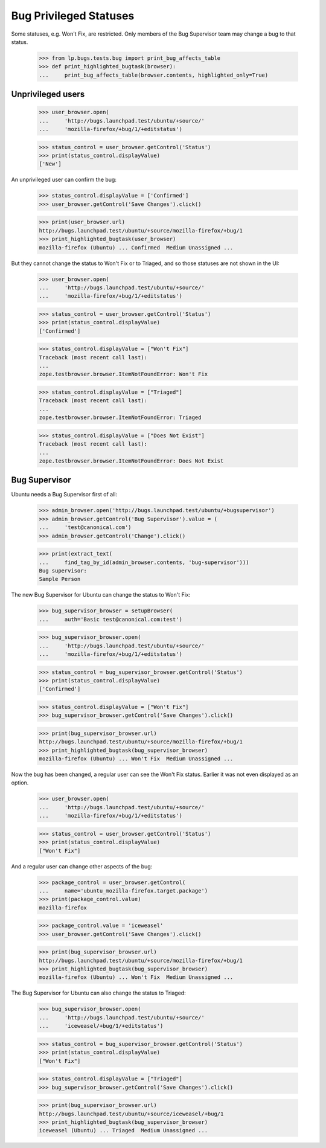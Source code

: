 Bug Privileged Statuses
=======================

Some statuses, e.g. Won't Fix, are restricted. Only members of the Bug
Supervisor team may change a bug to that status.

    >>> from lp.bugs.tests.bug import print_bug_affects_table
    >>> def print_highlighted_bugtask(browser):
    ...     print_bug_affects_table(browser.contents, highlighted_only=True)

Unprivileged users
------------------

    >>> user_browser.open(
    ...     'http://bugs.launchpad.test/ubuntu/+source/'
    ...     'mozilla-firefox/+bug/1/+editstatus')

    >>> status_control = user_browser.getControl('Status')
    >>> print(status_control.displayValue)
    ['New']

An unprivileged user can confirm the bug:

    >>> status_control.displayValue = ['Confirmed']
    >>> user_browser.getControl('Save Changes').click()

    >>> print(user_browser.url)
    http://bugs.launchpad.test/ubuntu/+source/mozilla-firefox/+bug/1
    >>> print_highlighted_bugtask(user_browser)
    mozilla-firefox (Ubuntu) ... Confirmed  Medium Unassigned ...

But they cannot change the status to Won't Fix or to Triaged, and so
those statuses are not shown in the UI:

    >>> user_browser.open(
    ...     'http://bugs.launchpad.test/ubuntu/+source/'
    ...     'mozilla-firefox/+bug/1/+editstatus')

    >>> status_control = user_browser.getControl('Status')
    >>> print(status_control.displayValue)
    ['Confirmed']

    >>> status_control.displayValue = ["Won't Fix"]
    Traceback (most recent call last):
    ...
    zope.testbrowser.browser.ItemNotFoundError: Won't Fix

    >>> status_control.displayValue = ["Triaged"]
    Traceback (most recent call last):
    ...
    zope.testbrowser.browser.ItemNotFoundError: Triaged

    >>> status_control.displayValue = ["Does Not Exist"]
    Traceback (most recent call last):
    ...
    zope.testbrowser.browser.ItemNotFoundError: Does Not Exist

Bug Supervisor
--------------

Ubuntu needs a Bug Supervisor first of all:

    >>> admin_browser.open('http://bugs.launchpad.test/ubuntu/+bugsupervisor')
    >>> admin_browser.getControl('Bug Supervisor').value = (
    ...     'test@canonical.com')
    >>> admin_browser.getControl('Change').click()

    >>> print(extract_text(
    ...     find_tag_by_id(admin_browser.contents, 'bug-supervisor')))
    Bug supervisor:
    Sample Person

The new Bug Supervisor for Ubuntu can change the status to Won't Fix:

    >>> bug_supervisor_browser = setupBrowser(
    ...     auth='Basic test@canonical.com:test')

    >>> bug_supervisor_browser.open(
    ...     'http://bugs.launchpad.test/ubuntu/+source/'
    ...     'mozilla-firefox/+bug/1/+editstatus')

    >>> status_control = bug_supervisor_browser.getControl('Status')
    >>> print(status_control.displayValue)
    ['Confirmed']

    >>> status_control.displayValue = ["Won't Fix"]
    >>> bug_supervisor_browser.getControl('Save Changes').click()

    >>> print(bug_supervisor_browser.url)
    http://bugs.launchpad.test/ubuntu/+source/mozilla-firefox/+bug/1
    >>> print_highlighted_bugtask(bug_supervisor_browser)
    mozilla-firefox (Ubuntu) ... Won't Fix  Medium Unassigned ...

Now the bug has been changed, a regular user can see the Won't Fix
status. Earlier it was not even displayed as an option.

    >>> user_browser.open(
    ...     'http://bugs.launchpad.test/ubuntu/+source/'
    ...     'mozilla-firefox/+bug/1/+editstatus')

    >>> status_control = user_browser.getControl('Status')
    >>> print(status_control.displayValue)
    ["Won't Fix"]

And a regular user can change other aspects of the bug:

    >>> package_control = user_browser.getControl(
    ...     name='ubuntu_mozilla-firefox.target.package')
    >>> print(package_control.value)
    mozilla-firefox

    >>> package_control.value = 'iceweasel'
    >>> user_browser.getControl('Save Changes').click()

    >>> print(bug_supervisor_browser.url)
    http://bugs.launchpad.test/ubuntu/+source/mozilla-firefox/+bug/1
    >>> print_highlighted_bugtask(bug_supervisor_browser)
    mozilla-firefox (Ubuntu) ... Won't Fix  Medium Unassigned ...

The Bug Supervisor for Ubuntu can also change the status to Triaged:

    >>> bug_supervisor_browser.open(
    ...     'http://bugs.launchpad.test/ubuntu/+source/'
    ...     'iceweasel/+bug/1/+editstatus')

    >>> status_control = bug_supervisor_browser.getControl('Status')
    >>> print(status_control.displayValue)
    ["Won't Fix"]

    >>> status_control.displayValue = ["Triaged"]
    >>> bug_supervisor_browser.getControl('Save Changes').click()

    >>> print(bug_supervisor_browser.url)
    http://bugs.launchpad.test/ubuntu/+source/iceweasel/+bug/1
    >>> print_highlighted_bugtask(bug_supervisor_browser)
    iceweasel (Ubuntu) ... Triaged  Medium Unassigned ...
